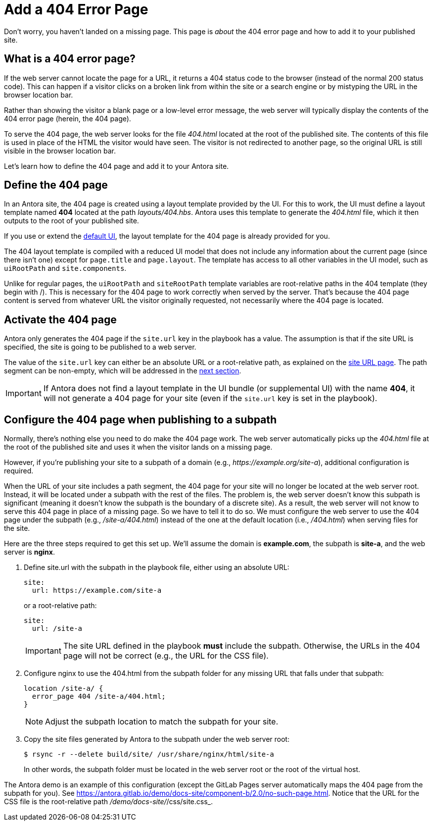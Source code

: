 = Add a 404 Error Page

Don't worry, you haven't landed on a missing page.
This page is _about_ the 404 error page and how to add it to your published site.

[#about]
== What is a 404 error page?

If the web server cannot locate the page for a URL, it returns a 404 status code to the browser (instead of the normal 200 status code).
This can happen if a visitor clicks on a broken link from within the site or a search engine or by mistyping the URL in the browser location bar.

Rather than showing the visitor a blank page or a low-level error message, the web server will typically display the contents of the 404 error page (herein, the 404 page).

To serve the 404 page, the web server looks for the file [.path]_404.html_ located at the root of the published site.
The contents of this file is used in place of the HTML the visitor would have seen.
The visitor is not redirected to another page, so the original URL is still visible in the browser location bar.

Let's learn how to define the 404 page and add it to your Antora site.

[#define]
== Define the 404 page

In an Antora site, the 404 page is created using a layout template provided by the UI.
For this to work, the UI must define a layout template named *404* located at the path [.path]_layouts/404.hbs_.
Antora uses this template to generate the [.path]_404.html_ file, which it then outputs to the root of your published site.

If you use or extend the xref:antora-ui-default::index.adoc[default UI], the layout template for the 404 page is already provided for you.

The 404 layout template is compiled with a reduced UI model that does not include any information about the current page (since there isn't one) except for `page.title` and `page.layout`.
The template has access to all other variables in the UI model, such as `uiRootPath` and `site.components`.

Unlike for regular pages, the `uiRootPath` and `siteRootPath` template variables are root-relative paths in the 404 template (they begin with /).
This is necessary for the 404 page to work correctly when served by the server.
That's because the 404 page content is served from whatever URL the visitor originally requested, not necessarily where the 404 page is located.

[#activate]
== Activate the 404 page

Antora only generates the 404 page if the `site.url` key in the playbook has a value.
The assumption is that if the site URL is specified, the site is going to be published to a web server.

The value of the `site.url` key can either be an absolute URL or a root-relative path, as explained on the xref:playbook:site-url.adoc[site URL page].
The path segment can be non-empty, which will be addressed in the <<subpath,next section>>.

IMPORTANT: If Antora does not find a layout template in the UI bundle (or supplemental UI) with the name *404*, it will not generate a 404 page for your site (even if the `site.url` key is set in the playbook).

[#subpath]
== Configure the 404 page when publishing to a subpath

Normally, there's nothing else you need to do make the 404 page work.
The web server automatically picks up the [.path]_404.html_ file at the root of the published site and uses it when the visitor lands on a missing page.

However, if you're publishing your site to a subpath of a domain (e.g., _\https://example.org/site-a_), additional configuration is required.

When the URL of your site includes a path segment, the 404 page for your site will no longer be located at the web server root.
Instead, it will be located under a subpath with the rest of the files.
The problem is, the web server doesn't know this subpath is significant (meaning it doesn't know the subpath is the boundary of a discrete site).
As a result, the web server will not know to serve this 404 page in place of a missing page.
So we have to tell it to do so.
We must configure the web server to use the 404 page under the subpath (e.g., _/site-a/404.html_) instead of the one at the default location (i.e., _/404.html_) when serving files for the site.

Here are the three steps required to get this set up.
We'll assume the domain is *example.com*, the subpath is *site-a*, and the web server is *nginx*.

. Define site.url with the subpath in the playbook file, either using an absolute URL:
+
--
[,yaml]
----
site:
  url: https://example.com/site-a
----

or a root-relative path:

[,yaml]
----
site:
  url: /site-a
----

IMPORTANT: The site URL defined in the playbook *must* include the subpath.
Otherwise, the URLs in the 404 page will not be correct (e.g., the URL for the CSS file).
--

. Configure nginx to use the 404.html from the subpath folder for any missing URL that falls under that subpath:
+
--
[listing]
----
location /site-a/ {
  error_page 404 /site-a/404.html;
}
----

NOTE: Adjust the subpath location to match the subpath for your site.
--

. Copy the site files generated by Antora to the subpath under the web server root:
+
--
 $ rsync -r --delete build/site/ /usr/share/nginx/html/site-a

In other words, the subpath folder must be located in the web server root or the root of the virtual host.
--

The Antora demo is an example of this configuration (except the GitLab Pages server automatically maps the 404 page from the subpath for you).
See https://antora.gitlab.io/demo/docs-site/component-b/2.0/no-such-page.html.
Notice that the URL for the CSS file is the root-relative path [.path]_/demo/docs-site/_/css/site.css_.
